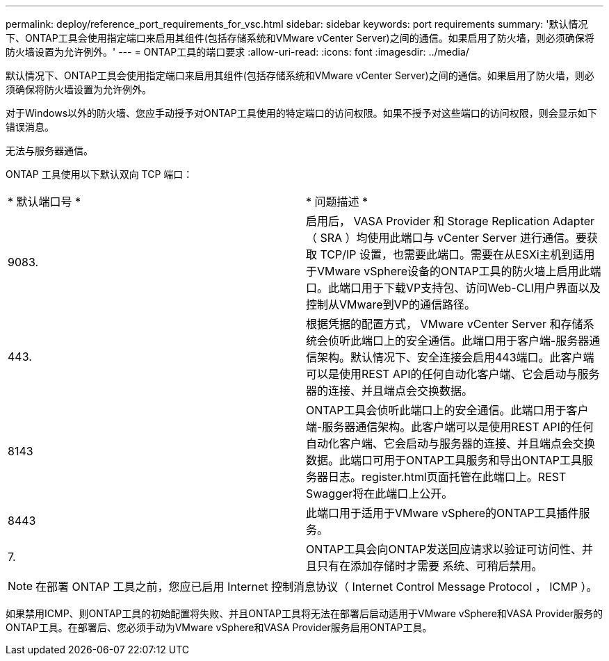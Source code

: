 ---
permalink: deploy/reference_port_requirements_for_vsc.html 
sidebar: sidebar 
keywords: port requirements 
summary: '默认情况下、ONTAP工具会使用指定端口来启用其组件(包括存储系统和VMware vCenter Server)之间的通信。如果启用了防火墙，则必须确保将防火墙设置为允许例外。' 
---
= ONTAP工具的端口要求
:allow-uri-read: 
:icons: font
:imagesdir: ../media/


[role="lead"]
默认情况下、ONTAP工具会使用指定端口来启用其组件(包括存储系统和VMware vCenter Server)之间的通信。如果启用了防火墙，则必须确保将防火墙设置为允许例外。

对于Windows以外的防火墙、您应手动授予对ONTAP工具使用的特定端口的访问权限。如果不授予对这些端口的访问权限，则会显示如下错误消息。

`无法与服务器通信。`

ONTAP 工具使用以下默认双向 TCP 端口：

|===


| * 默认端口号 * | * 问题描述 * 


 a| 
9083.
 a| 
启用后， VASA Provider 和 Storage Replication Adapter （ SRA ）均使用此端口与 vCenter Server 进行通信。要获取 TCP/IP 设置，也需要此端口。需要在从ESXi主机到适用于VMware vSphere设备的ONTAP工具的防火墙上启用此端口。此端口用于下载VP支持包、访问Web-CLI用户界面以及控制从VMware到VP的通信路径。



 a| 
443.
 a| 
根据凭据的配置方式， VMware vCenter Server 和存储系统会侦听此端口上的安全通信。此端口用于客户端-服务器通信架构。默认情况下、安全连接会启用443端口。此客户端可以是使用REST API的任何自动化客户端、它会启动与服务器的连接、并且端点会交换数据。



 a| 
8143
 a| 
ONTAP工具会侦听此端口上的安全通信。此端口用于客户端-服务器通信架构。此客户端可以是使用REST API的任何自动化客户端、它会启动与服务器的连接、并且端点会交换数据。此端口可用于ONTAP工具服务和导出ONTAP工具服务器日志。register.html页面托管在此端口上。REST Swagger将在此端口上公开。



 a| 
8443
 a| 
此端口用于适用于VMware vSphere的ONTAP工具插件服务。



 a| 
7.
 a| 
ONTAP工具会向ONTAP发送回应请求以验证可访问性、并且只有在添加存储时才需要
系统、可稍后禁用。

|===

NOTE: 在部署 ONTAP 工具之前，您应已启用 Internet 控制消息协议（ Internet Control Message Protocol ， ICMP ）。

如果禁用ICMP、则ONTAP工具的初始配置将失败、并且ONTAP工具将无法在部署后启动适用于VMware vSphere和VASA Provider服务的ONTAP工具。在部署后、您必须手动为VMware vSphere和VASA Provider服务启用ONTAP工具。
